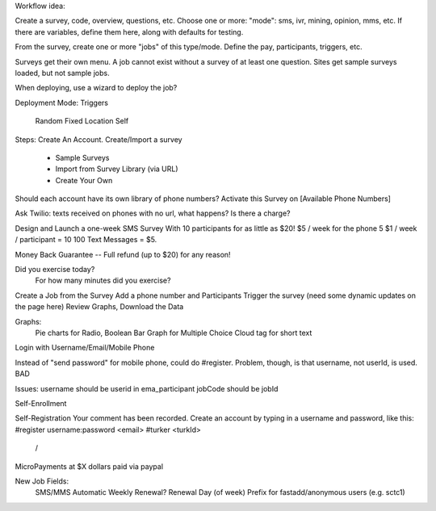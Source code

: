 Workflow idea:

Create a survey, code, overview, questions, etc.  Choose one or more: "mode": sms, ivr, mining, opinion, mms, etc.  If there are variables, define them here, along with defaults for testing.

From the survey, create one or more "jobs" of this type/mode.  Define the pay, participants, triggers, etc.

Surveys get their own menu.  A job cannot exist without a survey of at least one question.  Sites get sample surveys loaded, but not sample jobs.	

When deploying, use a wizard to deploy the job?

Deployment Mode: 
Triggers
  Random
  Fixed
  Location
  Self

Steps:
Create An Account.
Create/Import a survey
   * Sample Surveys
   * Import from Survey Library (via URL)
   * Create Your Own
   
Should each account have its own library of phone numbers?
Activate this Survey on [Available Phone Numbers]

Ask Twilio: texts received on phones with no url, what happens? Is there a charge?

Design and Launch a one-week SMS Survey With 10 participants for as little as $20!
$5 / week for the phone    5
$1 / week / participant = 10
100 Text Messages   =  $5.

Money Back Guarantee -- Full refund (up to $20) for any reason!

Did you exercise today?
  For how many minutes did you exercise?


Create a Job from the Survey
Add a phone number and Participants
Trigger the survey (need some dynamic updates on the page here)
Review Graphs, Download the Data

Graphs: 
  Pie charts for Radio, Boolean
  Bar Graph for Multiple Choice
  Cloud tag for short text
  
Login with Username/Email/Mobile Phone

Instead of "send password" for mobile phone, could do #register.  Problem, though, is that username, not userId, is used. BAD

Issues: 
username should be userid in ema_participant
jobCode should be jobId

Self-Enrollment


Self-Registration
Your comment has been recorded.  
Create an account by typing in a username and password, like this:
#register username:password <email> 
#turker <turkId>
 / 
MicroPayments at $X dollars paid via paypal

New Job Fields:
	SMS/MMS Automatic Weekly Renewal?
	Renewal Day (of week)
	Prefix for fastadd/anonymous users (e.g. sctc1)
         






